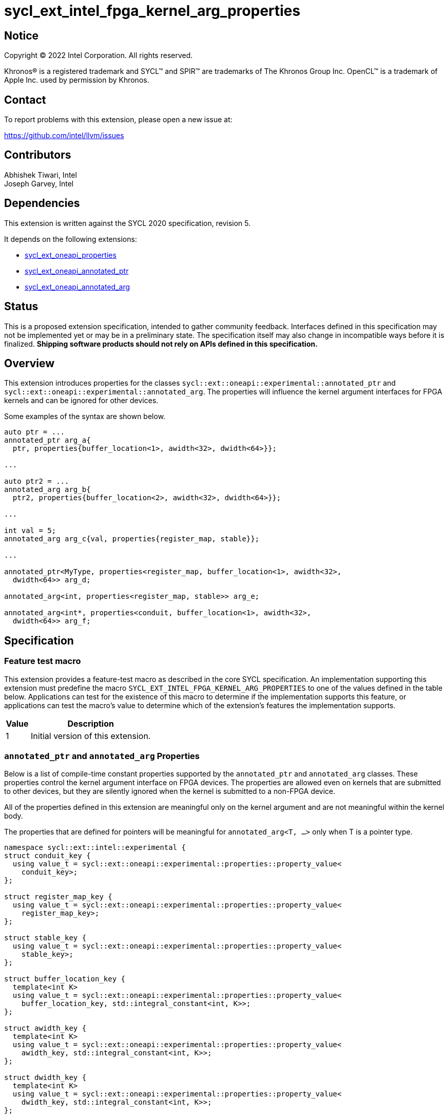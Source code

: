 = sycl_ext_intel_fpga_kernel_arg_properties

:source-highlighter: coderay
:coderay-linenums-mode: table

// This section needs to be after the document title.
:doctype: book
:toc2:
:toc: left
:encoding: utf-8
:lang: en

:blank: pass:[ +]

// Set the default source code type in this document to C++,
// for syntax highlighting purposes.  This is needed because
// docbook uses c++ and html5 uses cpp.
:language: {basebackend@docbook:c++:cpp}

// This is necessary for asciidoc, but not for asciidoctor
:cpp: C++
:dpcpp: DPC++

== Notice

[%hardbreaks]
Copyright (C) 2022 Intel Corporation.  All rights reserved.

Khronos(R) is a registered trademark and SYCL(TM) and SPIR(TM) are trademarks
of The Khronos Group Inc.  OpenCL(TM) is a trademark of Apple Inc. used by
permission by Khronos.

== Contact

To report problems with this extension, please open a new issue at:

https://github.com/intel/llvm/issues

== Contributors

Abhishek Tiwari, Intel +
Joseph Garvey, Intel


== Dependencies

This extension is written against the SYCL 2020 specification, revision 5.

It depends on the following extensions:

 - link:../experimental/sycl_ext_oneapi_properties.asciidoc[sycl_ext_oneapi_properties]
 - link:sycl_ext_oneapi_annotated_ptr.asciidoc[sycl_ext_oneapi_annotated_ptr]
 - link:sycl_ext_oneapi_annotated_arg.asciidoc[sycl_ext_oneapi_annotated_arg]

== Status

This is a proposed extension specification, intended to gather community
feedback.  Interfaces defined in this specification may not be implemented yet
or may be in a preliminary state.  The specification itself may also change in
incompatible ways before it is finalized.  *Shipping software products should
not rely on APIs defined in this specification.*

== Overview

This extension introduces properties for the classes
`sycl::ext::oneapi::experimental::annotated_ptr` and
`sycl::ext::oneapi::experimental::annotated_arg`. The properties will influence
the kernel argument interfaces for FPGA kernels and can be ignored for other
devices.

Some examples of the syntax are shown below.

[source,c++]
----
auto ptr = ...
annotated_ptr arg_a{
  ptr, properties{buffer_location<1>, awidth<32>, dwidth<64>}};

...

auto ptr2 = ...
annotated_arg arg_b{
  ptr2, properties{buffer_location<2>, awidth<32>, dwidth<64>}};

...

int val = 5;
annotated_arg arg_c{val, properties{register_map, stable}};

...

annotated_ptr<MyType, properties<register_map, buffer_location<1>, awidth<32>,
  dwidth<64>> arg_d;

annotated_arg<int, properties<register_map, stable>> arg_e;

annotated_arg<int*, properties<conduit, buffer_location<1>, awidth<32>,
  dwidth<64>> arg_f;


----


== Specification

=== Feature test macro

This extension provides a feature-test macro as described in the core SYCL
specification.  An implementation supporting this extension must predefine the
macro `SYCL_EXT_INTEL_FPGA_KERNEL_ARG_PROPERTIES` to one of the values
defined in the table below.  Applications can test for the existence of this
macro to determine if the implementation supports this feature, or applications
can test the macro's value to determine which of the extension's features the
implementation supports.

[%header,cols="1,5"]
|===
|Value
|Description

|1
|Initial version of this extension.
|===

=== `annotated_ptr` and `annotated_arg` Properties

Below is a list of compile-time constant properties supported by
the `annotated_ptr` and `annotated_arg` classes. These properties control the
kernel argument interface on FPGA devices. The properties are allowed even on
kernels that are submitted to other devices, but they are silently ignored when
the kernel is submitted to a non-FPGA device.

All of the properties defined in this extension are meaningful only on the
kernel argument and are not meaningful within the kernel body.

The properties that are defined for pointers will be meaningful for
`annotated_arg<T, ...>` only when T is a pointer type.

```c++
namespace sycl::ext::intel::experimental {
struct conduit_key {
  using value_t = sycl::ext::oneapi::experimental::properties::property_value<
    conduit_key>;
};

struct register_map_key {
  using value_t = sycl::ext::oneapi::experimental::properties::property_value<
    register_map_key>;
};

struct stable_key {
  using value_t = sycl::ext::oneapi::experimental::properties::property_value<
    stable_key>;
};

struct buffer_location_key {
  template<int K>
  using value_t = sycl::ext::oneapi::experimental::properties::property_value<
    buffer_location_key, std::integral_constant<int, K>>;
};

struct awidth_key {
  template<int K>
  using value_t = sycl::ext::oneapi::experimental::properties::property_value<
    awidth_key, std::integral_constant<int, K>>;
};

struct dwidth_key {
  template<int K>
  using value_t = sycl::ext::oneapi::experimental::properties::property_value<
    dwidth_key, std::integral_constant<int, K>>;
};

enum class read_write_mode_enum {
  read,
  write,
  read_write
};

struct read_write_mode_key {
  template<read_write_mode_enum mode>
  using value_t = sycl::ext::oneapi::experimental::properties::property_value<
    read_write_mode_key, std::integral_constant<read_write_mode_enum, mode>>;
};

struct latency_key {
  template<int K>
  using value_t = sycl::ext::oneapi::experimental::properties::property_value<
    latency_key, std::integral_constant<int, K>>;
};

struct maxburst_key {
  template<int K>
  using value_t = sycl::ext::oneapi::experimental::properties::property_value<
    maxburst_key, std::integral_constant<int, K>>;
};

struct wait_request_key {
  template<bool K>
  using value_t = sycl::ext::oneapi::experimental::properties::property_value<
    wait_request_key, std::integral_constant<bool, K>>;
};

inline constexpr conduit_key::value_t
 conduit;
inline constexpr register_map_key::value_t
 register_map;
inline constexpr stable_key::value_t stable;
template<int K> inline constexpr buffer_location_key::value_t<K>
 buffer_location;
template<int K> inline constexpr awidth_key::value_t<K>
 awidth;
template<int K> inline constexpr dwidth_key::value_t<K>
 dwidth;
template<read_write_mode_enum mode>
inline constexpr read_write_mode_key::value_t<mode>
 read_write_mode;
inline constexpr read_write_mode_key::value_t<
  read_write_mode_enum::read>  read_write_mode_read;
inline constexpr read_write_mode_key::value_t<
  read_write_mode_enum::write>  read_write_mode_write;
inline constexpr read_write_mode_key::value_t<
  read_write_mode_enum::read_write>
    read_write_mode_readwrite;
template<int K> inline constexpr latency_key::value_t<K>
  latency;
template<int K> inline constexpr maxburst_key::value_t<K>
 maxburst;
template<int K> inline constexpr wait_request_key::value_t<K>
 wait_request;
inline constexpr wait_request_key::value_t<true>
 wait_request_requested;
inline constexpr wait_request_key::value_t<false>
 wait_request_not_requested;
} // namespace sycl::ext::intel::experimental

// Type trait specializations
namespace sycl::ext::oneapi::experimental {
template <typename T, typename PropertyListT>
struct is_property_key_of<
  sycl::ext::intel::experimental::conduit_key,
  annotated_ptr<T, PropertyListT>> : std::true_type {};
template <typename T, typename PropertyListT>
struct is_property_key_of<
  sycl::ext::intel::experimental::register_map_key,
  annotated_ptr<T, PropertyListT>> : std::true_type {};
template <typename T, typename PropertyListT>
struct is_property_key_of<
  sycl::ext::intel::experimental::stable_key,
  annotated_ptr<T, PropertyListT>> : std::true_type {};
template <typename T, typename PropertyListT>
struct is_property_key_of<
  sycl::ext::intel::experimental::buffer_location_key,
  annotated_ptr<T, PropertyListT>> : std::true_type {};
template <typename T, typename PropertyListT>
struct is_property_key_of<
  sycl::ext::intel::experimental::awidth_key,
  annotated_ptr<T, PropertyListT>> : std::true_type {};
template <typename T, typename PropertyListT>
struct is_property_key_of<
  sycl::ext::intel::experimental::dwidth_key,
  annotated_ptr<T, PropertyListT>> : std::true_type {};
template <typename T, typename PropertyListT>
struct is_property_key_of<
  sycl::ext::intel::experimental::read_write_mode_key,
  annotated_ptr<T, PropertyListT>> : std::true_type {};
template <typename T, typename PropertyListT>
struct is_property_key_of<
  sycl::ext::intel::experimental::latency_key,
  annotated_ptr<T, PropertyListT>> : std::true_type {};
template <typename T, typename PropertyListT>
struct is_property_key_of<
  sycl::ext::intel::experimental::maxburst_key,
  annotated_ptr<T, PropertyListT>> : std::true_type {};
template <typename T, typename PropertyListT>
struct is_property_key_of<
  sycl::ext::intel::experimental::wait_request_key,
  annotated_ptr<T, PropertyListT>> : std::true_type {};

template <typename T, typename PropertyListT>
struct is_property_key_of<
  sycl::ext::intel::experimental::conduit_key,
  annotated_arg<T, PropertyListT>> : std::true_type {};
template <typename T, typename PropertyListT>
struct is_property_key_of<
  sycl::ext::intel::experimental::register_map_key,
  annotated_arg<T, PropertyListT>> : std::true_type {};
template <typename T, typename PropertyListT>
struct is_property_key_of<
  sycl::ext::intel::experimental::stable_key,
  annotated_arg<T, PropertyListT>> : std::true_type {};
template <typename T, typename PropertyListT>
struct is_property_key_of<
  sycl::ext::intel::experimental::buffer_location_key,
  annotated_arg<T, PropertyListT>> : std::true_type {};
template <typename T, typename PropertyListT>
struct is_property_key_of<
  sycl::ext::intel::experimental::awidth_key,
  annotated_arg<T, PropertyListT>> : std::true_type {};
template <typename T, typename PropertyListT>
struct is_property_key_of<
  sycl::ext::intel::experimental::dwidth_key,
  annotated_arg<T, PropertyListT>> : std::true_type {};
template <typename T, typename PropertyListT>
struct is_property_key_of<
  sycl::ext::intel::experimental::read_write_mode_key,
  annotated_arg<T, PropertyListT>> : std::true_type {};
template <typename T, typename PropertyListT>
struct is_property_key_of<
  sycl::ext::intel::experimental::latency_key,
  annotated_arg<T, PropertyListT>> : std::true_type {};
template <typename T, typename PropertyListT>
struct is_property_key_of<
  sycl::ext::intel::experimental::maxburst_key,
  annotated_arg<T, PropertyListT>> : std::true_type {};
template <typename T, typename PropertyListT>
struct is_property_key_of<
  sycl::ext::intel::experimental::wait_request_key,
  annotated_arg<T, PropertyListT>> : std::true_type {};
} // namespace sycl::ext::oneapi::experimental
```
--

[frame="topbot",options="header"]
|===
|Property |Description

a|
[source,c++]
----
conduit
----
a|
Directs the compiler to create a dedicated input port on the kernel for the
input.

a|
[source,c++]
----
register_map
----
a|
Directs the compiler to create a register to store the input as opposed to
creating a dedicated input port on the kernel.

a|
[source,c++]
----
stable
----
a|
While the SYCL software model makes kernel arguments read-only, the IP which is
output by the FPGA device compiler can be plugged into external systems where
kernel arguments can change while the kernel executes.

This property specifies that the input to the kernel will not change between
pipelined invocations of the kernel. The input can still change after all active
kernel invocations have finished.

If the input is changed while the pipelined kernel invocations are executing,
the behavior is undefined.

a|
[source,c++]
----
buffer_location<id>
----
a|
Specifies a global memory identifier for the pointer interface.

This property is only meaningful on pointer kernel arguments.

a|
[source,c++]
----
awidth<width>
----
a|
Specifies the width of the memory-mapped address bus in bits. The default is
determined by the implementation.

This property is only meaningful for pointer kernel arguments and only
when the `buffer_location` property is specified.

a|
[source,c++]
----
dwidth<width>
----
a|
Specifies the width of the memory-mapped data bus in bits. The default is set
to 64.

This property is only meaningful for pointer kernel arguments and only
when the `buffer_location` property is specified.

a|
[source,c++]
----
read_write_mode<mode>
----
a|
Specifies the port direction of the memory interface associated with the input
pointer. `mode` can be one of:

`read_write` - Interface can be used for read and write operations.

`read` - Interface can only be used for read operations.

`write` - Interface can only be used for write operations.

The default is set to `read_write`.

For convenience, the following are provided:

 - read_write_mode_read
 - read_write_mode_write
 - read_write_mode_readwrite

This property is only meaningful for pointer kernel arguments and only
when the `buffer_location` property is specified.

a|
[source,c++]
----
latency<value>
----
a|
Specifies the guaranteed latency in cycles, from when a read command exits
the kernel to when the external memory returns valid read data. The default
is set to 1.

A value of 0 specifies a variable latency and a positive value specifies a
fixed latency.

This property is only meaningful for pointer kernel arguments and only
when the `buffer_location` property is specified.

a|
[source,c++]
----
maxburst<value>
----
a|
Specifies the maximum number of data transfers that can be associated with a
read or write transaction. The default is set to 1.

This property is only meaningful for pointer kernel arguments and only
when the `buffer_location` property is specified.

a|
[source,c++]
----
wait_request<flag>
----
a|
Specifies whether the 'wait request' signal is generated or not. This signal is
asserted by the memory system when it is unable to respond to a read or write
request. The default is set to `false`.

For convenience, the following are provided:

 - wait_request_requested
 - wait_request_not_requested

This property is only meaningful for pointer kernel arguments and only
when the `buffer_location` property is specified.
|===
--

=== Usage Examples

The example below shows a simple kernel with one `annotated_ptr` kernel
argument and one `annotated_arg` kernel argument.

.Usage Example
```c++
using sycl::ext::intel::experimental;
{
  sycl::queue q{...};

  // Allocate memory
  auto ptr_a = ...
  constexpr int kN = 10;

  // Add properties
  auto arg_a = annotated_ptr(ptr_a, properties{
    register_map, buffer_location<1>, awidth<18>, dwidth<64>});
  auto arg_n = annotated_arg(kN, properties{register_map, stable});

  q.single_task([=] {
    for (int i=0; i<arg_n; i++)
      arg_a[i] *= 2;
  }).wait();

  ...
}
```

== Issues

1. Should we add a new property argument to `latency` to separate specifying
fixed latency and variable latency.
Yes, in a future extension we can introduce a separate property.

2. How do I link the fpga_kernel_properties spec to this one, to specify that
certain fpga kernel properties should result in changes to kernel arguments.

== Revision History

[cols="5,15,15,70"]
[grid="rows"]
[options="header"]
|========================================
|Rev|Date       |Author           |Changes
|1  |2022-04-13 |Abhishek Tiwari  |*Initial draft*
|========================================

//************************************************************************
//Other formatting suggestions:
//
//* Use *bold* text for host APIs, or [source] syntax highlighting.
//* Use +mono+ text for device APIs, or [source] syntax highlighting.
//* Use +mono+ text for extension names, types, or enum values.
//* Use _italics_ for parameters.
//************************************************************************
